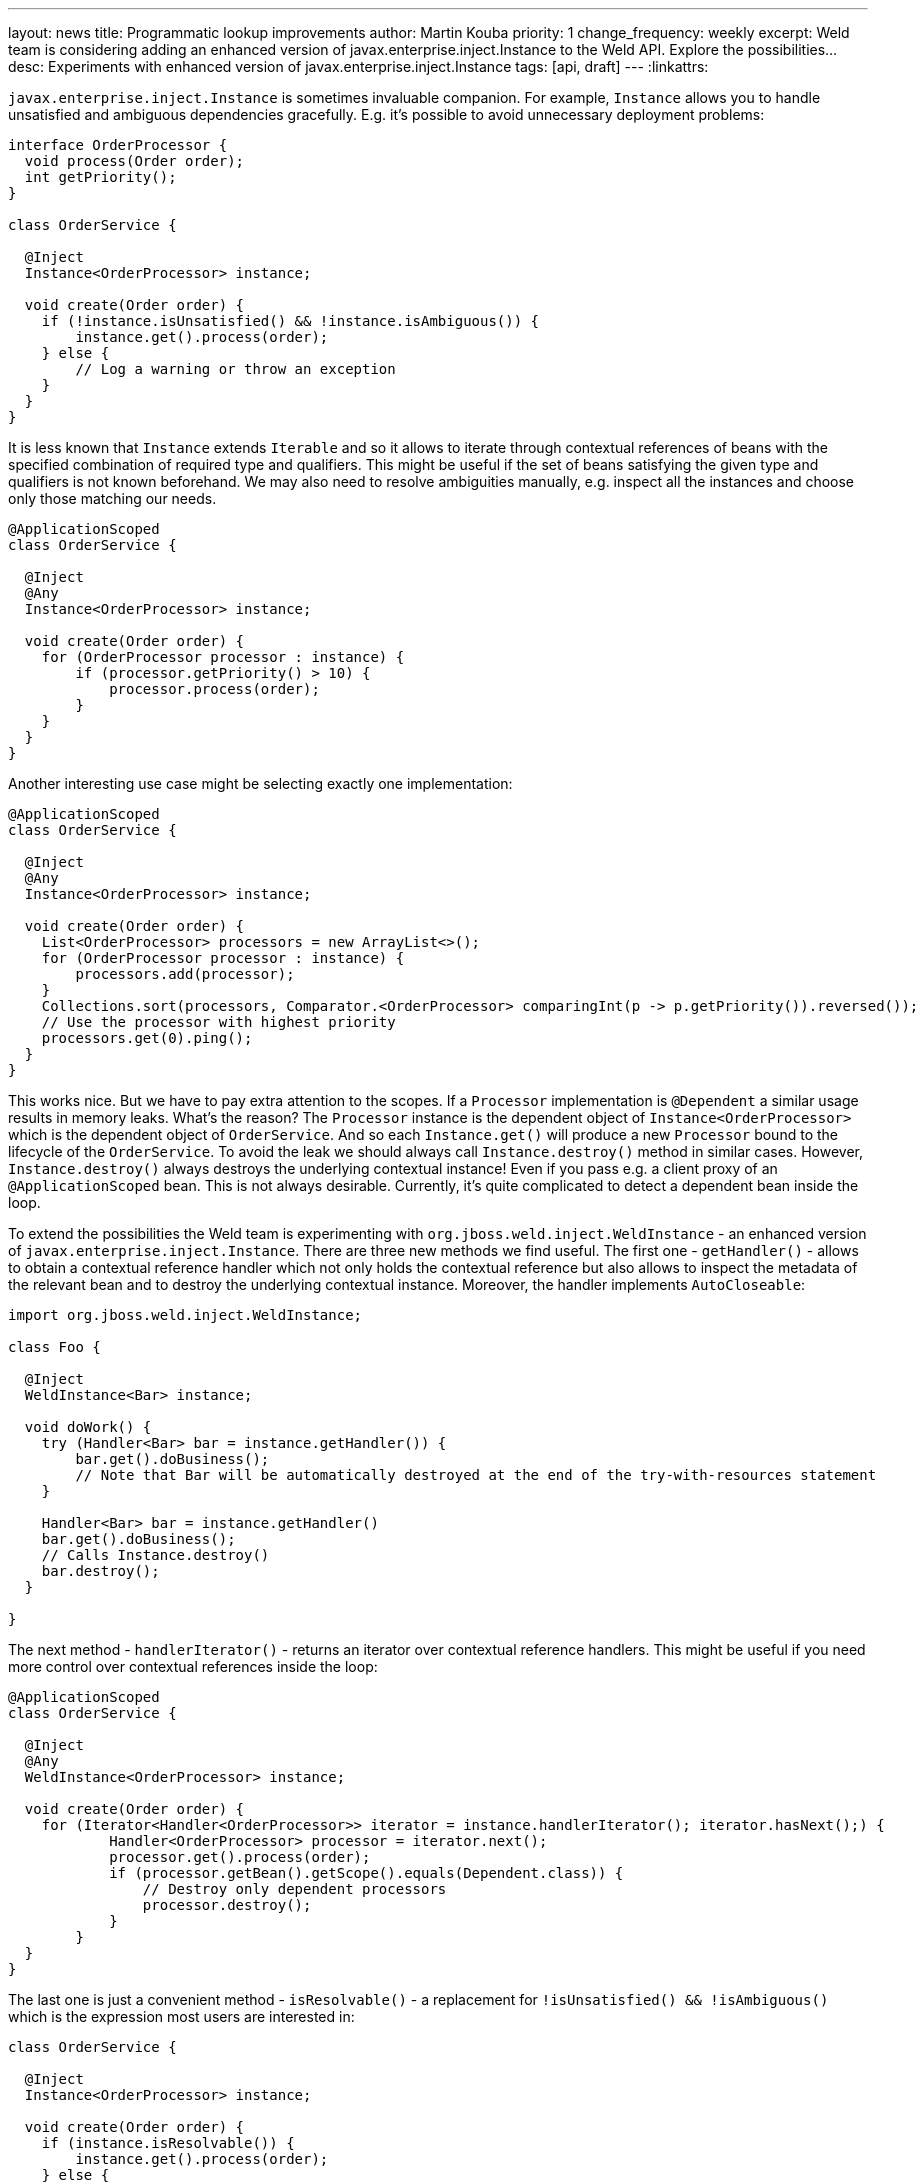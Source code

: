 ---
layout: news
title: Programmatic lookup improvements
author: Martin Kouba
priority: 1
change_frequency: weekly
excerpt: Weld team is considering adding an enhanced version of javax.enterprise.inject.Instance to the Weld API. Explore the possibilities...
desc: Experiments with enhanced version of javax.enterprise.inject.Instance
tags: [api, draft]
---
:linkattrs:

`javax.enterprise.inject.Instance` is sometimes invaluable companion.
For example, `Instance` allows you to handle unsatisfied and ambiguous dependencies gracefully.
E.g. it's possible to avoid unnecessary deployment problems:

[source,java]
----
interface OrderProcessor {
  void process(Order order);
  int getPriority();
}

class OrderService {

  @Inject
  Instance<OrderProcessor> instance;

  void create(Order order) {
    if (!instance.isUnsatisfied() && !instance.isAmbiguous()) {
        instance.get().process(order);
    } else {
        // Log a warning or throw an exception
    }
  }
}
----

It is less known that `Instance` extends `Iterable` and so it allows to iterate through contextual references of beans with the specified combination of required type and qualifiers.
This might be useful if the set of beans satisfying the given type and qualifiers is not known beforehand.
We may also need to resolve ambiguities manually, e.g. inspect all the instances and choose only those matching our needs.

[source,java]
----
@ApplicationScoped
class OrderService {

  @Inject
  @Any
  Instance<OrderProcessor> instance;

  void create(Order order) {
    for (OrderProcessor processor : instance) {
        if (processor.getPriority() > 10) {
            processor.process(order);
        }
    }
  }
}
----

Another interesting use case might be selecting exactly one implementation:

[source,java]
----
@ApplicationScoped
class OrderService {

  @Inject
  @Any
  Instance<OrderProcessor> instance;

  void create(Order order) {
    List<OrderProcessor> processors = new ArrayList<>();
    for (OrderProcessor processor : instance) {
        processors.add(processor);
    }
    Collections.sort(processors, Comparator.<OrderProcessor> comparingInt(p -> p.getPriority()).reversed());
    // Use the processor with highest priority
    processors.get(0).ping();
  }
}
----

This works nice.
But we have to pay extra attention to the scopes.
If a `Processor` implementation is `@Dependent` a similar usage results in memory leaks.
What's the reason?
The `Processor` instance is the dependent object of `Instance<OrderProcessor>` which is the dependent object of `OrderService`.
And so each `Instance.get()` will produce a new `Processor` bound to the lifecycle of the `OrderService`.
To avoid the leak we should always call `Instance.destroy()` method in similar cases.
However, `Instance.destroy()` always destroys the underlying contextual instance!
Even if you pass e.g. a client proxy of an `@ApplicationScoped` bean.
This is not always desirable.
Currently, it's quite complicated to detect a dependent bean inside the loop.

To extend the possibilities the Weld team is experimenting with `org.jboss.weld.inject.WeldInstance` - an enhanced version of `javax.enterprise.inject.Instance`.
There are three new methods we find useful. The first one - `getHandler()` - allows to obtain a contextual reference handler which not only holds the contextual reference but also allows to inspect the metadata of the relevant bean and to destroy the underlying contextual instance.
Moreover, the handler implements `AutoCloseable`:

[source,java]
----
import org.jboss.weld.inject.WeldInstance;

class Foo {

  @Inject
  WeldInstance<Bar> instance;

  void doWork() {
    try (Handler<Bar> bar = instance.getHandler()) {
        bar.get().doBusiness();
        // Note that Bar will be automatically destroyed at the end of the try-with-resources statement
    }

    Handler<Bar> bar = instance.getHandler()
    bar.get().doBusiness();
    // Calls Instance.destroy()
    bar.destroy();
  }

}
----

The next method - `handlerIterator()` - returns an iterator over contextual reference handlers. This might be useful if you need more control over contextual references inside the loop:

[source,java]
----
@ApplicationScoped
class OrderService {

  @Inject
  @Any
  WeldInstance<OrderProcessor> instance;

  void create(Order order) {
    for (Iterator<Handler<OrderProcessor>> iterator = instance.handlerIterator(); iterator.hasNext();) {
            Handler<OrderProcessor> processor = iterator.next();
            processor.get().process(order);
            if (processor.getBean().getScope().equals(Dependent.class)) {
                // Destroy only dependent processors
                processor.destroy();
            }
        }
  }
}
----

The last one is just a convenient method - `isResolvable()` - a replacement for `!isUnsatisfied() && !isAmbiguous()` which is the expression most users are interested in:

[source,java]
----
class OrderService {

  @Inject
  Instance<OrderProcessor> instance;

  void create(Order order) {
    if (instance.isResolvable()) {
        instance.get().process(order);
    } else {
        // Log a warning or throw an exception
    }
  }
}
----

Weld team is considering adding `org.jboss.weld.inject.WeldInstance` to the Weld API (2.4 and 3.0).
`WeldInstance` would be automatically available in Weld SE and Weld Servlet where the Weld API is always on the class path.
It would be also available in Weld-powered EE containers - in this case, users would have to compile their application against the Weld API and exclude the Weld API artifact from the deployment (e.g. use `provided` scope in Maven).


See also link:https://issues.jboss.org/browse/WELD-2151[WELD-2151, window="_blank"] and the work in progress: https://github.com/mkouba/core/tree/WELD-2151.
And feel free to add comments to this blog post.
Any feedback is appreciated!

